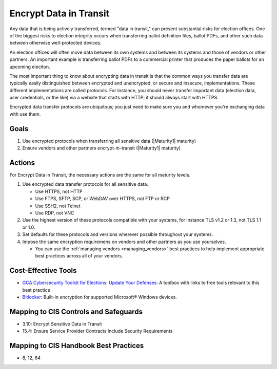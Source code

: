 ..
  Created by: mike garcia
  To: encrypt data in transit to address gap

.. |bp_title| replace:: Encrypt Data in Transit

|bp_title|
----------------------------------------------

Any data that is being actively transferred, termed "data in transit," can present substantial risks for election offices. One of the biggest risks to election integrity occurs when transferring ballot definition files, ballot PDFs, and other such data between otherwise well-protected devices.

An election offices will often move data between its own systems and between its systems and those of vendors or other partners. An important example is transferring ballot PDFs to a commercial printer that produces the paper ballots for an upcoming eleciton. 

The most important thing to know about encrypting data in transit is that the common ways you transfer data are typically easily distinguished between encrypted and unencrypted, or secure and insecure, implementations. These different implementations are called protocols. For instance, you should never transfer important data (election data, user credentials, or the like) via a website that starts with HTTP; it should always start with HTTPS. 

Encrypted data transfer protocols are ubiquitous; you just need to make sure you and whomever you're exchanging data with use them.

Goals
*****

#. Use encrypted protocols when transferring all sensitive data (|Maturity1| maturity)
#. Ensure vendors and other partners encrypt-in-transit (|Maturity1| maturity)

Actions
*******

For |bp_title|, the necessary actions are the same for all maturity levels.

.. _encrypt-data-in-transit-all-maturities:

#. Use encrypted data transfer protocols for all sensitive data. 

   * Use HTTPS, not HTTP
   * Use FTPS, SFTP, SCP, or WebDAV over HTTPS, not FTP or RCP
   * Use SSH2, not Telnet
   * Use RDP, not VNC
 
#. Use the highest version of these protocols compatible with your systems, for instance TLS v1.2 or 1.3, not TLS 1.1 or 1.0.
#. Set defaults for these protocols and versions wherever possible throughout your systems.
#. Impose the same encryption requiremens on vendors and other partners as you use yourselves.

   * You can use the :ref:`managing vendors <managing_vendors>` best practices to help implement appropriate best practices across all of your vendors. 

.. _encrypt-data-at-rest-cost-effective-tools:

Cost-Effective Tools
********************

* `GCA Cybersecurity Toolkit for Elections: Update Your Defenses <https://gcatoolkit.org/elections/update-your-defenses/>`_: A toolbox with links to free tools relevant to this best practice
* `Bitlocker <https://technet.microsoft.com/en-us/library/cc732774(v=ws.11).aspx>`_: Built-in encryption for supported Microsoft® Windows devices.

Mapping to CIS Controls and Safeguards
**************************************

* 3.10: Encrypt Sensitive Data in Transit
* 15.4: Ensure Service Provider Contracts Include Security Requirements

Mapping to CIS Handbook Best Practices
**************************************

* 8, 12, 84
